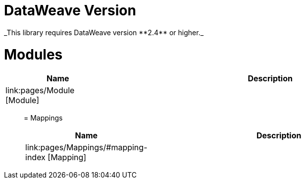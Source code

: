 
= DataWeave Version
_This library requires DataWeave version **2.4** or higher._

= Modules

[%header, cols="1,3"]
|===
| Name | Description
| link:pages/Module [Module] | 
|===
________________________________


= Mappings

[%header, cols="1,3"]
|===
| Name | Description
| link:pages/Mappings/#mapping-index [Mapping] | 
|===

